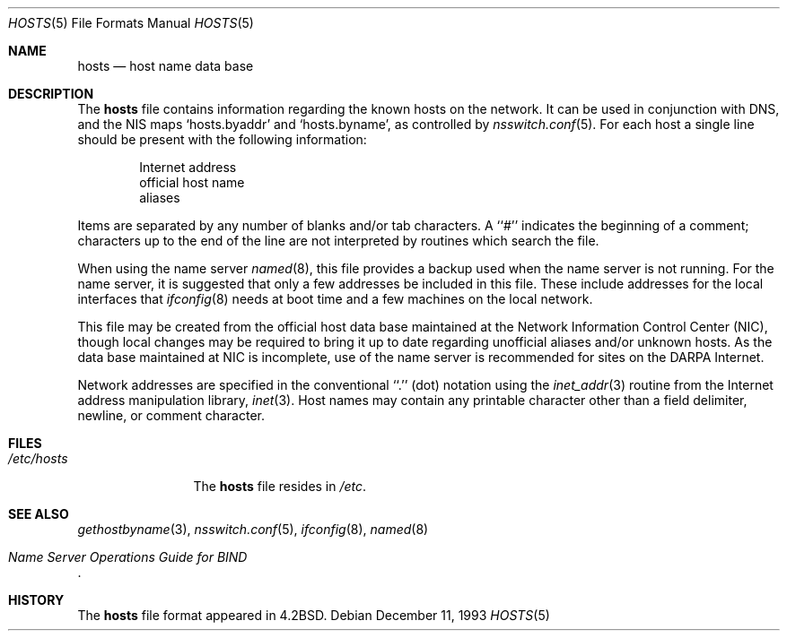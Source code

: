 .\" Copyright (c) 1983, 1991, 1993
.\"	The Regents of the University of California.  All rights reserved.
.\"
.\" Redistribution and use in source and binary forms, with or without
.\" modification, are permitted provided that the following conditions
.\" are met:
.\" 1. Redistributions of source code must retain the above copyright
.\"    notice, this list of conditions and the following disclaimer.
.\" 2. Redistributions in binary form must reproduce the above copyright
.\"    notice, this list of conditions and the following disclaimer in the
.\"    documentation and/or other materials provided with the distribution.
.\" 3. All advertising materials mentioning features or use of this software
.\"    must display the following acknowledgement:
.\"	This product includes software developed by the University of
.\"	California, Berkeley and its contributors.
.\" 4. Neither the name of the University nor the names of its contributors
.\"    may be used to endorse or promote products derived from this software
.\"    without specific prior written permission.
.\"
.\" THIS SOFTWARE IS PROVIDED BY THE REGENTS AND CONTRIBUTORS ``AS IS'' AND
.\" ANY EXPRESS OR IMPLIED WARRANTIES, INCLUDING, BUT NOT LIMITED TO, THE
.\" IMPLIED WARRANTIES OF MERCHANTABILITY AND FITNESS FOR A PARTICULAR PURPOSE
.\" ARE DISCLAIMED.  IN NO EVENT SHALL THE REGENTS OR CONTRIBUTORS BE LIABLE
.\" FOR ANY DIRECT, INDIRECT, INCIDENTAL, SPECIAL, EXEMPLARY, OR CONSEQUENTIAL
.\" DAMAGES (INCLUDING, BUT NOT LIMITED TO, PROCUREMENT OF SUBSTITUTE GOODS
.\" OR SERVICES; LOSS OF USE, DATA, OR PROFITS; OR BUSINESS INTERRUPTION)
.\" HOWEVER CAUSED AND ON ANY THEORY OF LIABILITY, WHETHER IN CONTRACT, STRICT
.\" LIABILITY, OR TORT (INCLUDING NEGLIGENCE OR OTHERWISE) ARISING IN ANY WAY
.\" OUT OF THE USE OF THIS SOFTWARE, EVEN IF ADVISED OF THE POSSIBILITY OF
.\" SUCH DAMAGE.
.\"
.\"     @(#)hosts.5	8.2 (Berkeley) 12/11/93
.\" $FreeBSD: head/share/man/man5/hosts.5 131530 2004-07-03 18:29:24Z ru $
.\"
.Dd December 11, 1993
.Dt HOSTS 5
.Os
.Sh NAME
.Nm hosts
.Nd host name data base
.Sh DESCRIPTION
The
.Nm
file contains information regarding
the known hosts on the network.
It can be used in conjunction with DNS, and the NIS
maps `hosts.byaddr' and `hosts.byname', as controlled by
.Xr nsswitch.conf 5 .
For each host a single line should be present
with the following information:
.Bd -unfilled -offset indent
Internet address
official host name
aliases
.Ed
.Pp
Items are separated by any number of blanks and/or
tab characters.
A ``#'' indicates the beginning of
a comment; characters up to the end of the line are
not interpreted by routines which search the file.
.Pp
When using the name server
.Xr named 8 ,
this file provides a backup used when the name server
is not running.
For the name server, it is suggested that only a few addresses
be included in this file.
These include addresses for the local interfaces that
.Xr ifconfig 8
needs at boot time and a few machines on the local network.
.Pp
This file may be created from the official host
data base maintained at the Network Information Control
Center
.Pq Tn NIC ,
though local changes may be required
to bring it up to date regarding unofficial aliases
and/or unknown hosts.
As the data base maintained at
.Tn NIC
is incomplete, use of the name server is recommended for
sites on the
.Tn DARPA
Internet.
.Pp
Network addresses are specified in the conventional
``.'' (dot) notation using the
.Xr inet_addr 3
routine
from the Internet address manipulation library,
.Xr inet 3 .
Host names may contain any printable
character other than a field delimiter, newline,
or comment character.
.Sh FILES
.Bl -tag -width /etc/hosts -compact
.It Pa /etc/hosts
The
.Nm
file resides in
.Pa /etc .
.El
.Sh SEE ALSO
.Xr gethostbyname 3 ,
.Xr nsswitch.conf 5 ,
.Xr ifconfig 8 ,
.Xr named 8
.Rs
.%T "Name Server Operations Guide for BIND"
.Re
.Sh HISTORY
The
.Nm
file format appeared in
.Bx 4.2 .
